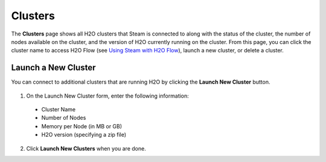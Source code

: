 Clusters
========

The **Clusters** page shows all H2O clusters that Steam is connected to along with the status of the cluster, the number of nodes available on the cluster, and the version of H2O currently running on the cluster. From this page, you can click the cluster name to access H2O Flow (see `Using Steam with H2O Flow <UseSteamWithFlow.html>`__), launch a new cluster, or delete a cluster.

.. figure:: images/cluster_page.png
   :alt: Steam Clusters page

Launch a New Cluster
--------------------

You can connect to additional clusters that are running H2O by clicking the **Launch New Cluster** button.

.. figure:: images/launch_new_cluster.png
   :alt: Launch new cluster

1. On the Launch New Cluster form, enter the following information:

 - Cluster Name
 - Number of Nodes
 - Memory per Node (in MB or GB)
 - H2O version (specifying a zip file)

2. Click **Launch New Clusters** when you are done. 
